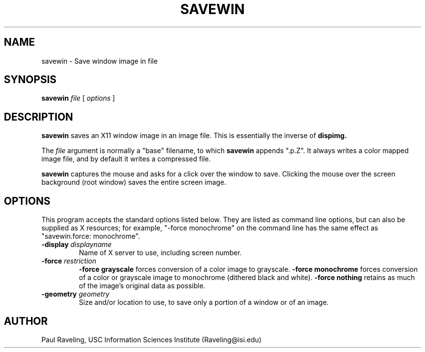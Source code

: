 .TH SAVEWIN 1 "17 November 1989" "X Version 11"
.SH NAME
savewin \- Save window image in file
.SH SYNOPSIS
.PP
.B savewin
.I file
[
.I options
]
.br
.SH DESCRIPTION
.PP
.B savewin
saves an X11 window image in an image file.  This is essentially
the inverse of
.B dispimg.
.PP
The
.I file
argument is normally  a "base" filename, to which
.B savewin
appends ".p.Z".  It always writes a color mapped image file, and
by default it writes a compressed file.
.PP
.B savewin
captures the mouse and asks for a click over the window to save.
Clicking the mouse over the screen background (root window) saves
the entire screen image.
.SH OPTIONS
This program accepts the standard options listed below.  They are
listed as command line options, but can also be supplied as X
resources; for example, "-force monochrome" on the command line
has the same effect as
"savewin.force:  monochrome".
.TP
.TP
.B \-display \fIdisplayname\f
Name of X server to use, including screen number.
.TP
.B \-force \fIrestriction\f
.B \-force grayscale
forces conversion of a color image to grayscale.
.B \-force monochrome
forces conversion of a color or grayscale image to monochrome
(dithered black and white).
.B \-force nothing
retains as much of the image's original
data as possible.
.TP
.B \-geometry \fIgeometry\f
Size and/or location to use, to save only a portion of a window
or of an image.
.SH AUTHOR
Paul Raveling, USC Information Sciences Institute (Raveling@isi.edu)
